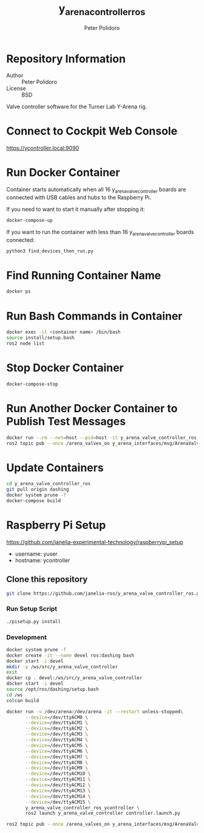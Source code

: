 #+TITLE: y_arena_controller_ros
#+AUTHOR: Peter Polidoro
#+EMAIL: peterpolidoro@gmail.com

* Repository Information
  - Author :: Peter Polidoro
  - License :: BSD

  Valve controller software for the Turner Lab Y-Arena rig.

* Connect to Cockpit Web Console

  https://ycontroller.local:9090

* Run Docker Container

  Container starts automatically when all 16 y_arena_valve_controller boards are
  connected with USB cables and hubs to the Raspberry Pi.

  If you need to want to start it manually after stopping it:

  #+BEGIN_SRC sh
    docker-compose-up
  #+END_SRC

  If you want to run the container with less than 16 y_arena_valve_controller
  boards connected:

  #+BEGIN_SRC sh
    python3 find_devices_then_run.py
  #+END_SRC

* Find Running Container Name

  #+BEGIN_SRC sh
    docker ps
  #+END_SRC

* Run Bash Commands in Container

  #+BEGIN_SRC sh
    docker exec -it <container name> /bin/bash
    source install/setup.bash
    ros2 node list
  #+END_SRC

* Stop Docker Container

  #+BEGIN_SRC sh
    docker-compose-stop
  #+END_SRC

* Run Another Docker Container to Publish Test Messages

  #+BEGIN_SRC sh
    docker run --rm --net=host --pid=host -it y_arena_valve_controller_ros_ycontroller
    ros2 topic pub --once /arena_valves_on y_arena_interfaces/msg/ArenaValves "{arena: 0, valves: [0, 1, 2]}"
  #+END_SRC

* Update Containers

  #+BEGIN_SRC sh
    cd y_arena_valve_controller_ros
    git pull origin dashing
    docker system prune -f
    docker-compose build
  #+END_SRC

* Raspberry Pi Setup

  https://github.com/janelia-experimental-technology/raspberrypi_setup

  - username: yuser
  - hostname: ycontroller

** Clone this repository

   #+BEGIN_SRC sh
     git clone https://github.com/janelia-ros/y_arena_valve_controller_ros.git
   #+END_SRC

*** Run Setup Script

    #+BEGIN_SRC sh
      ./pisetup.py install
    #+END_SRC

*** Development

    #+BEGIN_SRC sh
      docker system prune -f
      docker create -it --name devel ros:dashing bash
      docker start -i devel
      mkdir -p /ws/src/y_arena_valve_controller
      exit
      docker cp . devel:/ws/src/y_arena_valve_controller
      docker start -i devel
      source /opt/ros/dashing/setup.bash
      cd /ws
      colcon build
    #+END_SRC

    #+BEGIN_SRC sh
      docker run -v /dev/arena:/dev/arena -it --restart unless-stopped\
             --device=/dev/ttyACM0 \
             --device=/dev/ttyACM1 \
             --device=/dev/ttyACM2 \
             --device=/dev/ttyACM3 \
             --device=/dev/ttyACM4 \
             --device=/dev/ttyACM5 \
             --device=/dev/ttyACM6 \
             --device=/dev/ttyACM7 \
             --device=/dev/ttyACM8 \
             --device=/dev/ttyACM9 \
             --device=/dev/ttyACM10 \
             --device=/dev/ttyACM11 \
             --device=/dev/ttyACM12 \
             --device=/dev/ttyACM13 \
             --device=/dev/ttyACM14 \
             --device=/dev/ttyACM15 \
             y_arena_valve_controller_ros_ycontroller \
             ros2 launch y_arena_valve_controller controller.launch.py
    #+END_SRC

    #+BEGIN_SRC sh
      ros2 topic pub --once /arena_valves_on y_arena_interfaces/msg/ArenaValves "{arena: 0, valves: [0, 1, 2]}"
    #+END_SRC
